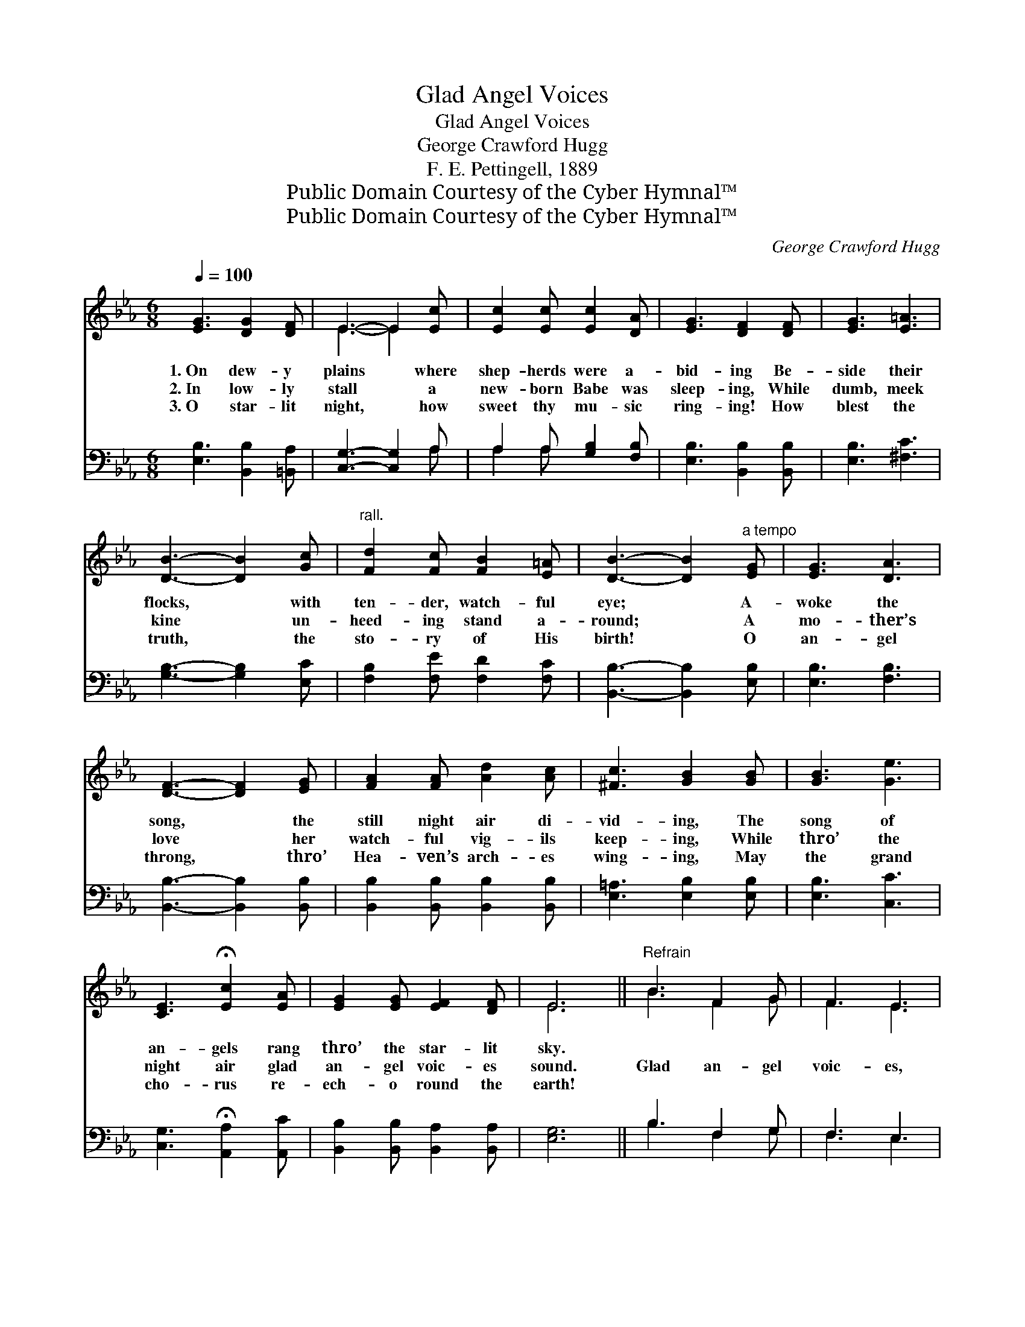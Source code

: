 X:1
T:Glad Angel Voices
T:Glad Angel Voices
T:George Crawford Hugg
T:F. E. Pettingell, 1889
T:Public Domain Courtesy of the Cyber Hymnal™
T:Public Domain Courtesy of the Cyber Hymnal™
C:George Crawford Hugg
Z:Public Domain
Z:Courtesy of the Cyber Hymnal™
%%score ( 1 2 ) ( 3 4 )
L:1/8
Q:1/4=100
M:6/8
K:Eb
V:1 treble 
V:2 treble 
V:3 bass 
V:4 bass 
V:1
 [EG]3 [DG]2 [DF] | E3- E2 [Ec] | [Ec]2 [Ec] [Ec]2 [DA] | [EG]3 [DF]2 [DF] | [EG]3 [E=A]3 | %5
w: 1.~On dew- y|plains * where|shep- herds were a-|bid- ing Be-|side their|
w: 2.~In low- ly|stall * a|new- born Babe was|sleep- ing, While|dumb, meek|
w: 3.~O star- lit|night, * how|sweet thy mu- sic|ring- ing! How|blest the|
 [DB]3- [DB]2 [Gc] |"^rall." [Fd]2 [Fc] [FB]2 [E=A] | [DB]3- [DB]2"^a tempo" [EG] | [EG]3 [DA]3 | %9
w: flocks, * with|ten- der, watch- ful|eye; * A-|woke the|
w: kine * un-|heed- ing stand a-|round; * A|mo- ther’s|
w: truth, * the|sto- ry of His|birth! * O|an- gel|
 [DF]3- [DF]2 [EG] | [FA]2 [FA] [Ad]2 [Ac] | [^Fc]3 [GB]2 [GB] | [GB]3 [Ge]3 | %13
w: song, * the|still night air di-|vid- ing, The|song of|
w: love * her|watch- ful vig- ils|keep- ing, While|thro’ the|
w: throng, * thro’|Hea- ven’s arch- es|wing- ing, May|the grand|
 [CE]3 !fermata![Ec]2 [EA] | [EG]2 [EG] [EF]2 [DF] | E6 ||"^Refrain" B3 F2 G | F3 E3 | %18
w: an- gels rang|thro’ the star- lit|sky.|||
w: night air glad|an- gel voic- es|sound.|Glad an- gel|voic- es,|
w: cho- rus re-|ech- o round the|earth!|||
 [Ec]3 [EB]2 [DA] | [EG]6 | [Ee]3 [Ed]2 [Ec] | [EB]3 E2 [DF] | [EG]2 [EB] [DB]2 [E=A] | [DB]6 | %24
w: ||||||
w: from thy do-|main,|Strike thy full|cho- rus, re-|peat thy sweet re-|frain;|
w: ||||||
 [EG]3 [DF]2 [DF] | E3 [Ec]3 | [EB]2 [EB] [DB]2 [DA] | [EG]6 | [Ee]3 [Ed]2 [Ec] | %29
w: |||||
w: Fair spir- its|hov- er|near each hap- py|throng,|This day as-|
w: |||||
 [EB]3 !fermata!E2 [CA] | [EG]2 [EG] [DF]2 [DF] | E6 |] %32
w: |||
w: sem- bled, to|sing thy Christ- mas|song.|
w: |||
V:2
 x6 | E3- E2 x | x6 | x6 | x6 | x6 | x6 | x6 | x6 | x6 | x6 | x6 | x6 | x6 | x6 | E6 || B3 F2 G | %17
 F3 E3 | x6 | x6 | x6 | x3 E2 x | x6 | x6 | x6 | E3 x3 | x6 | x6 | x6 | x3 E2 x | x6 | E6 |] %32
V:3
 [E,B,]3 [B,,B,]2 [=B,,A,] | [C,G,]3- [C,G,]2 A, | A,2 A, [G,B,]2 [F,B,] | %3
 [E,B,]3 [B,,B,]2 [B,,B,] | [E,B,]3 [^F,C]3 | [G,B,]3- [G,B,]2 [E,C] | [F,B,]2 [F,E] [F,D]2 [F,C] | %7
 [B,,B,]3- [B,,B,]2 [E,B,] | [E,B,]3 [F,B,]3 | [B,,B,]3- [B,,B,]2 [B,,B,] | %10
 [B,,B,]2 [B,,B,] [B,,B,]2 [B,,B,] | [E,=A,]3 [E,B,]2 [E,B,] | [E,B,]3 [C,C]3 | %13
 [C,G,]3 !fermata![A,,A,]2 [A,,C] | [B,,B,]2 [B,,B,] [B,,A,]2 [B,,A,] | [E,G,]6 || B,3 F,2 G, | %17
 F,3 E,3 | A,3 [G,B,]2 [F,B,] | [E,B,]6 | [C,G,]3 [A,,A,]2 [A,,A,] | [E,G,]3 [C,G,]2 [B,,B,] | %22
 [E,B,]2 [G,B,] [F,B,]2 [F,C] | [B,,B,]6 | [E,B,]3 [B,,B,]2 [=B,,A,] | [C,G,]3 [A,,A,]3 | %26
 [B,,G,]2 [B,,G,] [B,,B,]2 [B,,B,] | [E,B,]6 | [G,B,]3 [A,C]2 [^F,=A,] | %29
 [G,B,]3 !fermata![C,=A,]2 [F,_A,] | B,2 B, [B,,B,]2 [B,,A,] | [E,G,]6 |] %32
V:4
 x6 | x5 A, | A,2 A, x3 | x6 | x6 | x6 | x6 | x6 | x6 | x6 | x6 | x6 | x6 | x6 | x6 | x6 || %16
 B,3 F,2 G, | F,3 E,3 | A,3 x3 | x6 | x6 | x6 | x6 | x6 | x6 | x6 | x6 | x6 | x6 | x6 | B,2 B, x3 | %31
 x6 |] %32

